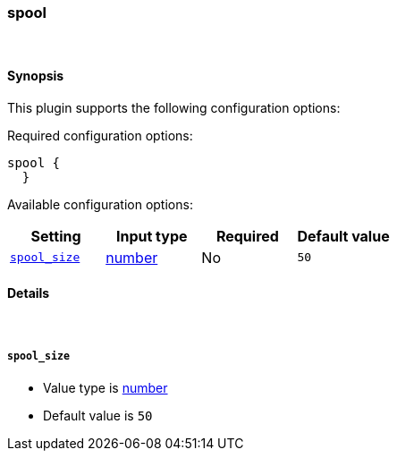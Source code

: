 [[plugins-codecs-spool]]
=== spool



&nbsp;

==== Synopsis

This plugin supports the following configuration options:


Required configuration options:

[source,json]
--------------------------
spool {
  }
--------------------------



Available configuration options:

[cols="<,<,<,<m",options="header",]
|=======================================================================
|Setting |Input type|Required|Default value
| <<plugins-codecs-spool-spool_size>> |<<number,number>>|No|`50`
|=======================================================================


==== Details

&nbsp;

[[plugins-codecs-spool-spool_size]]
===== `spool_size` 

  * Value type is <<number,number>>
  * Default value is `50`



